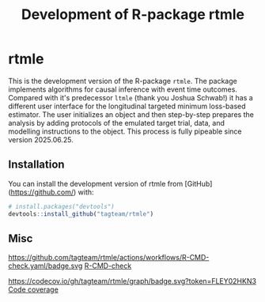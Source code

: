 * rtmle

This is the development version of the R-package =rtmle=. The package
implements algorithms for causal inference with event time
outcomes. Compared with it's predecessor =ltmle= (thank you Joshua
Schwab!) it has a different user interface for the longitudinal
targeted minimum loss-based estimator. The user initializes an object
and then step-by-step prepares the analysis by adding protocols of the
emulated target trial, data, and modelling instructions to the
object. This process is fully pipeable since version 2025.06.25.


** Installation

You can install the development version of rtmle from [GitHub](https://github.com/) with:

#+ATTR_LATEX: :options otherkeywords={}, deletekeywords={}
#+BEGIN_SRC R  :results output raw  :exports code  :session *R* :cache yes  
# install.packages("devtools")
devtools::install_github("tagteam/rtmle")
#+END_SRC

** Misc 

https://github.com/tagteam/rtmle/actions/workflows/R-CMD-check.yaml/badge.svg [[https://github.com/tagteam/rtmle/actions/workflows/R-CMD-check.yaml][R-CMD-check]]

https://codecov.io/gh/tagteam/rtmle/graph/badge.svg?token=FLEY02HKN3 [[https://codecov.io/gh/tagteam/rtmle][Code coverage]]


#+TITLE: Development of R-package rtmle
#+Author: 
#+Date: 
#+LaTeX_CLASS: org-article
#+OPTIONS: toc:nil
#+superman-export-target: html
